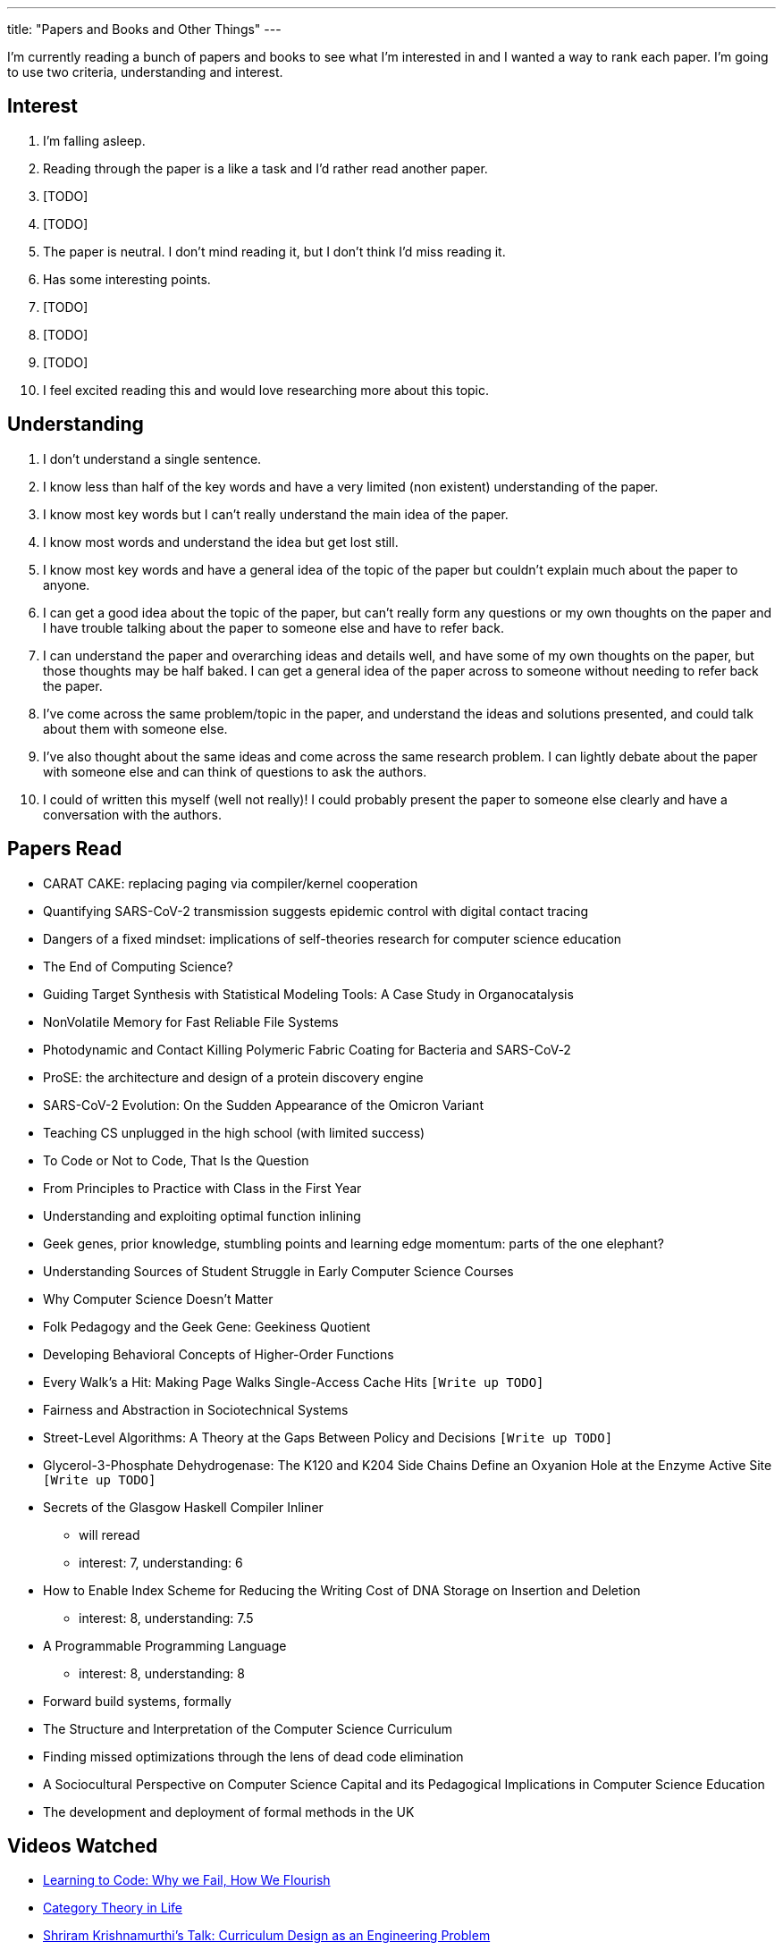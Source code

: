 ---
title: "Papers and Books and Other Things"
---

I'm currently reading a bunch of papers and books to see what I'm interested in and I wanted a way to rank each paper. I'm going to use two criteria, understanding and interest. 

== Interest
1. I'm falling asleep.
2. Reading through the paper is a like a task and I'd rather read another paper.
3. [TODO]
4. [TODO]
5. The paper is neutral. I don't mind reading it, but I don't think I'd miss reading it.
6. Has some interesting points.
7. [TODO]
8. [TODO]
9. [TODO]
10. I feel excited reading this and would love researching more about this topic.

== Understanding
1. I don't understand a single sentence.
2. I know less than half of the key words and have a very limited (non existent) understanding of the paper.
3. I know most key words but I can't really understand the main idea of the paper.
4. I know most words and understand the idea but get lost still.
5. I know most key words and have a general idea of the topic of the paper but couldn't explain much about the paper to anyone.
6. I can get a good idea about the topic of the paper, but can't really form any questions or my own thoughts on the paper and I have trouble talking about the paper to someone else and have to refer back. 
7. I can understand the paper and overarching ideas and details well, and have some of my own thoughts on the paper, but those thoughts may be half baked. I can get a general idea of the paper across to someone without needing to refer back the paper.
8. I've come across the same problem/topic in the paper, and understand the ideas and solutions presented, and could talk about them with someone else.
9. I've also thought about the same ideas and come across the same research problem. I can lightly debate about the paper with someone else and can think of questions to ask the authors.
10. I could of written this myself (well not really)! I could probably present the paper to someone else clearly and have a conversation with the authors.

== Papers Read
* CARAT CAKE: replacing paging via compiler/kernel cooperation
* Quantifying SARS-CoV-2 transmission suggests epidemic control with digital contact tracing 
* Dangers of a fixed mindset: implications of self-theories research for computer science education
* The End of Computing Science?
* Guiding Target Synthesis with Statistical Modeling Tools: A Case Study in Organocatalysis
* NonVolatile Memory for Fast Reliable File Systems
* Photodynamic and Contact Killing Polymeric Fabric Coating for Bacteria and SARS-CoV‑2
* ProSE: the architecture and design of a protein discovery engine
* SARS-CoV-2 Evolution: On the Sudden Appearance of the Omicron Variant
* Teaching CS unplugged in the high school (with limited success)
* To Code or Not to Code, That Is the Question
* From Principles to Practice with Class in the First Year
* Understanding and exploiting optimal function inlining
* Geek genes, prior knowledge, stumbling points and learning edge momentum: parts of the one elephant?
* Understanding Sources of Student Struggle in Early Computer Science Courses
* Why Computer Science Doesn't Matter
* Folk Pedagogy and the Geek Gene: Geekiness Quotient
* Developing Behavioral Concepts of Higher-Order Functions
* Every Walk’s a Hit: Making Page Walks Single-Access Cache Hits `[Write up TODO]`
* Fairness and Abstraction in Sociotechnical Systems
* Street-Level Algorithms: A Theory at the Gaps Between Policy and Decisions `[Write up TODO]`
* Glycerol-3-Phosphate Dehydrogenase: The K120 and K204 Side Chains Define an Oxyanion Hole at the Enzyme Active Site `[Write up TODO]`
* Secrets of the Glasgow Haskell Compiler Inliner
** will reread 
** interest: 7, understanding: 6
* How to Enable Index Scheme for Reducing the Writing Cost of DNA Storage on Insertion and Deletion
** interest: 8, understanding: 7.5
* A Programmable Programming Language
** interest: 8, understanding: 8
* Forward build systems, formally
* The Structure and Interpretation of the Computer Science Curriculum
* Finding missed optimizations through the lens of dead code elimination
* A Sociocultural Perspective on Computer Science Capital and its Pedagogical Implications in Computer Science Education
* The development and deployment of formal methods in the UK


== Videos Watched
* https://www.youtube.com/watch?v=mkzHIhKaUX4[Learning to Code: Why we Fail, How We Flourish]
* https://www.youtube.com/watch?v=ho7oagHeqNc[Category Theory in Life]
* https://www.janestreet.com/tech-talks/curriculumn-design/[Shriram Krishnamurthi's Talk: Curriculum Design as an Engineering Problem]
* https://www.youtube.com/watch?v=4HgShra-KnY&t=771s[ASPLOS Keynote: The Golden Age of Compiler Design in an Era of HW/SW Co-design by Dr. Chris Lattner]

== Books Read
* https://criticallyconsciouscomputing.org/[Critically Conscious Computing _Methods for Secondary Education_]

== Books Reading
* Your Computer is On Fire 
* Programmed Inequality 
* The Little Typer
* Introduction to the Theory of Computation

== Dissertations
* http://www.diva-portal.org/smash/record.jsf?pid=diva2%3A837505&dswid=3179[Feminist Technoscience Strategies]


== Articles I resonated with
* https://www.wired.com/story/the-unwritten-laws-of-physics/[The Unwritten Laws of Physics for Black Women]

